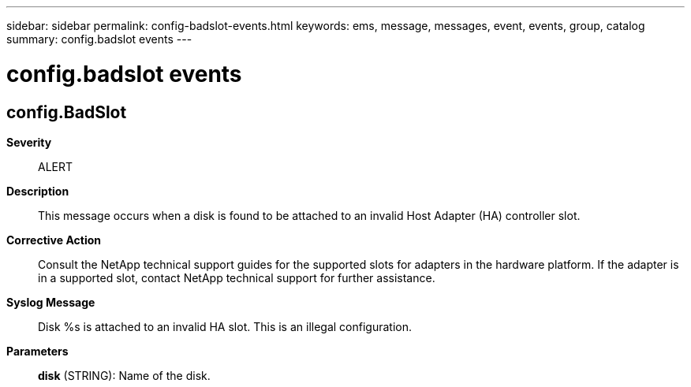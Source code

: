 ---
sidebar: sidebar
permalink: config-badslot-events.html
keywords: ems, message, messages, event, events, group, catalog
summary: config.badslot events
---

= config.badslot events
:toclevels: 1
:hardbreaks:
:nofooter:
:icons: font
:linkattrs:
:imagesdir: ./media/

== config.BadSlot
*Severity*::
ALERT
*Description*::
This message occurs when a disk is found to be attached to an invalid Host Adapter (HA) controller slot.
*Corrective Action*::
Consult the NetApp technical support guides for the supported slots for adapters in the hardware platform. If the adapter is in a supported slot, contact NetApp technical support for further assistance.
*Syslog Message*::
Disk %s is attached to an invalid HA slot. This is an illegal configuration.
*Parameters*::
*disk* (STRING): Name of the disk.
